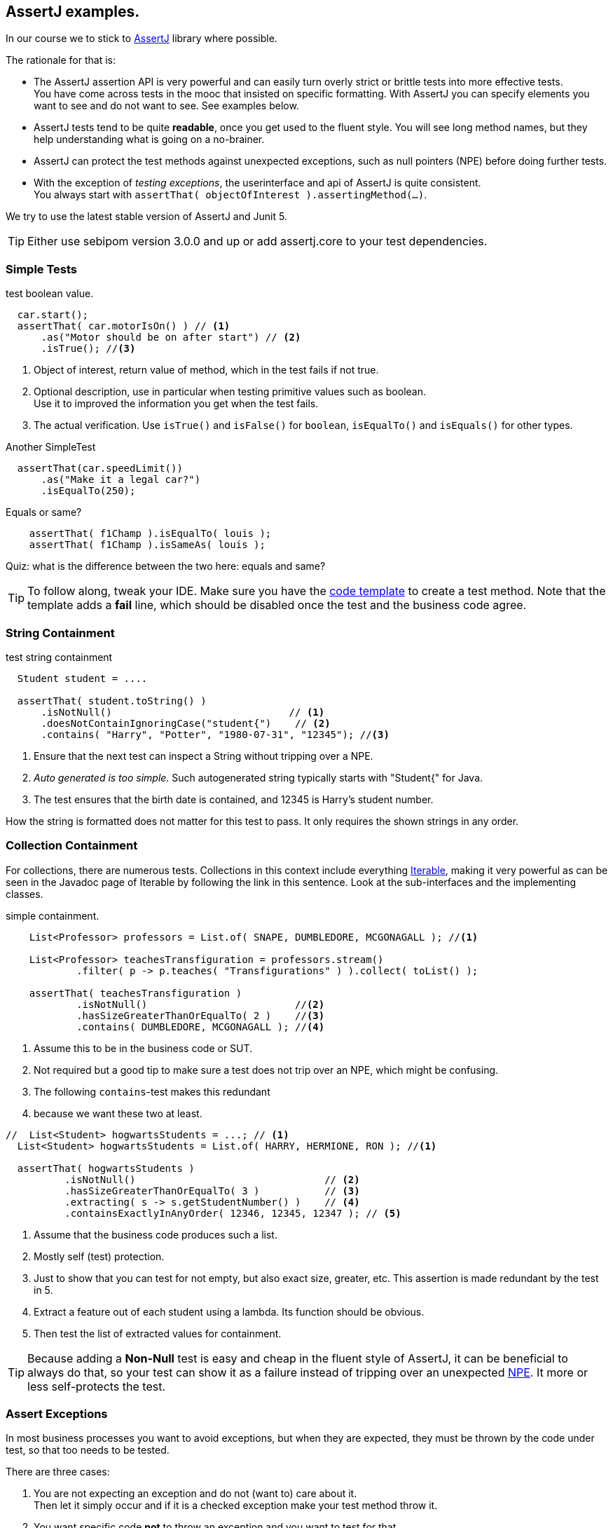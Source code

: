 == AssertJ examples.

In our course we to stick to https://assertj.github.io/doc/[AssertJ] library where possible.

The rationale for that is:

* The AssertJ assertion API is very powerful and can easily turn overly strict or brittle tests into more effective tests. +
  You have come across tests in the mooc that insisted on specific formatting.
  With AssertJ you can specify elements you want to see and do not want to see. See examples below.
* AssertJ tests tend to be quite *readable*, once you get used to the fluent style. You will see long method names,
  but they help understanding what is going on a no-brainer.
* AssertJ can protect the test methods against unexpected exceptions, such as null pointers (NPE) before doing further tests.
* With the exception of _testing exceptions_, the userinterface and api of AssertJ is quite consistent. +
  You always start with `assertThat( objectOfInterest ).assertingMethod(...)`. +

We try to use the latest stable version of AssertJ and Junit 5.

[TIP]
====
Either use sebipom version 3.0.0 and up or add assertj.core to your test dependencies.
====

=== Simple Tests

.test boolean value.
[source,java]
----
  car.start();
  assertThat( car.motorIsOn() ) // <1>
      .as("Motor should be on after start") // <2>
      .isTrue(); //<3>
----

<1> Object of interest, return value of method, which in the test fails if not true.
<2> Optional description, use in particular when testing primitive values such as boolean. +
  Use it to improved the information you get when the test fails.
<3> The actual verification. Use `isTrue()` and `isFalse()` for `boolean`, `isEqualTo()` and `isEquals()` for other types.

.Another SimpleTest
[source,java]
----
  assertThat(car.speedLimit())
      .as("Make it a legal car?")
      .isEqualTo(250);
----

.Equals or same?
[source,java]
----
    assertThat( f1Champ ).isEqualTo( louis );
    assertThat( f1Champ ).isSameAs( louis );
----

Quiz: what is the difference between the two here: equals and same?

[TIP]
====
To follow along, tweak your IDE. Make sure you have the link:/prc2/pages/tips.html#_adding_your_own_code_templates_to_netbeans_ide[code template] to create a test method.
Note that the template adds a *fail* line, which should be disabled once the test and the business code agree.
====

=== String Containment

.test string containment
[source,java]
----
  Student student = ....

  assertThat( student.toString() )
      .isNotNull()                              // <1>
      .doesNotContainIgnoringCase("student{")    // <2>
      .contains( "Harry", "Potter", "1980-07-31", "12345"); //<3>
----

<1> Ensure that the next test can inspect a String without tripping over a NPE.
<2> _Auto generated is too simple._ Such autogenerated string typically starts with "Student{" for Java.
<3> The test ensures that the birth date is contained, and 12345 is Harry's student number.

How the string is formatted does not matter for this test to pass. It only requires the shown strings in any order.

=== Collection Containment

For collections, there are numerous tests. Collections in this context include
everything https://docs.oracle.com/en/java/javase/21/docs/api/java.base/java/lang/Iterable.html[Iterable],
making it very powerful as can be seen in the Javadoc page of Iterable
by following the link in this sentence. Look at the sub-interfaces and the implementing classes.

.simple containment.
[source,java]
----
    List<Professor> professors = List.of( SNAPE, DUMBLEDORE, MCGONAGALL ); //<1>

    List<Professor> teachesTransfiguration = professors.stream()
            .filter( p -> p.teaches( "Transfigurations" ) ).collect( toList() );

    assertThat( teachesTransfiguration )
            .isNotNull()                         //<2>
            .hasSizeGreaterThanOrEqualTo( 2 )    //<3>
            .contains( DUMBLEDORE, MCGONAGALL ); //<4>
----

<1> Assume this to be in the business code or SUT.
<2> Not required but a good tip to make sure a test does not trip
  over an NPE, which might be confusing.
<3> The following `contains`-test makes this redundant
<4> because we want these two at least.

[source,java]
----
//  List<Student> hogwartsStudents = ...; // <1>
  List<Student> hogwartsStudents = List.of( HARRY, HERMIONE, RON ); //<1>

  assertThat( hogwartsStudents )
          .isNotNull()                                // <2>
          .hasSizeGreaterThanOrEqualTo( 3 )           // <3>
          .extracting( s -> s.getStudentNumber() )    // <4>
          .containsExactlyInAnyOrder( 12346, 12345, 12347 ); // <5>
----

<1> Assume that the business code produces such a list.
<2> Mostly self (test) protection.
<3> Just to show that you can test for not empty, but also exact size, greater, etc. This assertion is made redundant by the test in 5.
<4> Extract a feature out of each student using a lambda. Its function should be obvious.
<5> Then test the list of extracted values for containment.

[TIP]
====
Because adding a *Non-Null* test is easy and cheap in the fluent style of AssertJ,
it can be beneficial to always do that, so your test can show it as a failure instead of tripping over
an unexpected https://docs.oracle.com/en/java/javase/11/docs/api/java.base/java/lang/NullPointerException.html[NPE].
It more or less self-protects the test.
====

=== Assert Exceptions

In most business processes you want to avoid exceptions, but when they are expected,
they must be thrown by the code under test, so that too needs to be tested.

There are three cases:

. You are not expecting an exception and do not (want to) care about it. +
  Then let it simply occur and if it is a checked exception make your test method throw it.
. You want specific code [red,bold]*not* to throw an exception and you want to test for that. +
  Wrap the suspect code in a lambda and invoke it using `assertThatCode( suspectCode )`.
. You [green,bold]*want* a specific exception to be thrown under specific a circumstance. +
  Wrap the exception-causing code in a lambda and catch and inspect the resulting exception using `assertThatThrownBy( causingCode )`.

In AssertJ the exception testing helpers have a format that deviates from the `assertThat().someCheck(...)` style.
This inconsistency has to do with the way the exceptions causing code must be called, and cannot easily be avoided.
We propagate one form, declaring a lambda first, and use that as the parameter to the exception asserter.

==== Ignore or pass on
In case you are not interested in an exception in your test, but it is a checked exception, simply declare your test method to throw it.

.Case 1: not interested in the (checked) exception, add a throws clause.
[source,java]
----
    @Test
    public void fileUsingMethod() throws IOException { // <1>
        Files.lines(Path.of ("puk.txt") );  // <2>
    }
----

<1> This code potentially throws an `IOException`, but you are not interested in testing the exception. If it occurs,
 let the caller (Test Runner) deal with this unexpected situation. The IOException is an example.
<2> This is the method that throws the checked exception. This is an example. Normally it should be a business method.


==== Exception NOT wanted.
If you want the check for an exception NOT to occur when invoking a code sequence, isolate the sequence
in a lambda expression of the form  `ThrowingCallable code =() -> { suspectCode(); }`. +
ThrowingCallable is a Functional interface and is part of AssertJ.

.Case 2: the business code should explicitly NOT throw an exception.
[source,java]
----
    Student draco = new Student("Draco", "Malfoy", LocalDate.of (1980,6,5));
    ThrowingCallable code = () -> {
        hogwarts.addStudent( draco );  // <1>
    };

    assertThatCode( code)
            .as( "draco should be accepted to make the adventures possible")
            .doesNotThrowAnyException();
----

<1> Is the only code that is checked for exceptions. This isolates the "suspect" code from
any other code that may cause issues.

[NOTE]
====
Sometimes you may have the situation that exceptions appear to come out of the blue, as in you have
no idea what causes it and the stack trace is not very helpful either. In such cases, use this test method
to isolate the problematic code.
====

==== Exception needs to occur.

When you want your business code to throw an exception, wrap that business code (the method invocations) in a lambda expression,
in the same way as in the previous paragraph, then pass that `code` to the exception assert method.

.Catch a specific exception.
[source,java]
----
    @Test
    public void addIllegalProfessor() {
        var malfoy = new Professor( "Lucius", "Malfoy", LocalDate.of( 1953, 10, 9 ) ); //<1>

        ThrowingCallable code = () -> { // <2>
            hogwarts.addProfessor( malfoy );
        };

        assertThatThrownBy( code )
                .isInstanceOf( Exception.class) // <3>
                .isExactlyInstanceOf( IllegalArgumentException.class) // <4>
                .hasMessageContainingAll( "should","teach"); // <5>
        // fail( "addIllegalProfessor completed succesfully; you know what to do" );
    }
----

<1> Someone who knows his classics understands that this crook can't be a professor at Hogwarts.
<2> The lambda defines the throwing code. `org.assertj.core.api.ThrowableAssert.ThrowingCallable` is the functional interface for this purpose.
<3> Sometimes it is good to be a bit relaxed on the exception type like in this line.
<4> Or you need to be quite specific. You need only one, so choose either line 2 or 3. This is just an illustration.
<5> You might want to inspect the message for keywords.

In this fluent style, you can check many more things. See the https://assertj.github.io/doc/[AssertJ user guide]
and https://javadoc.io/doc/org.assertj/assertj-core/latest/index.html[API] for that.

[TIP]
====
The general advice is to have only one (1) assert per test method. This makes the test method very focused.
Stick to this rule and do not test unrelated features.
Also note that when a failure occurs (a test fails or an exception is thrown), the rest of the test is not executed anymore,
and this will therefore obscure further asserts in the same test method.
====
